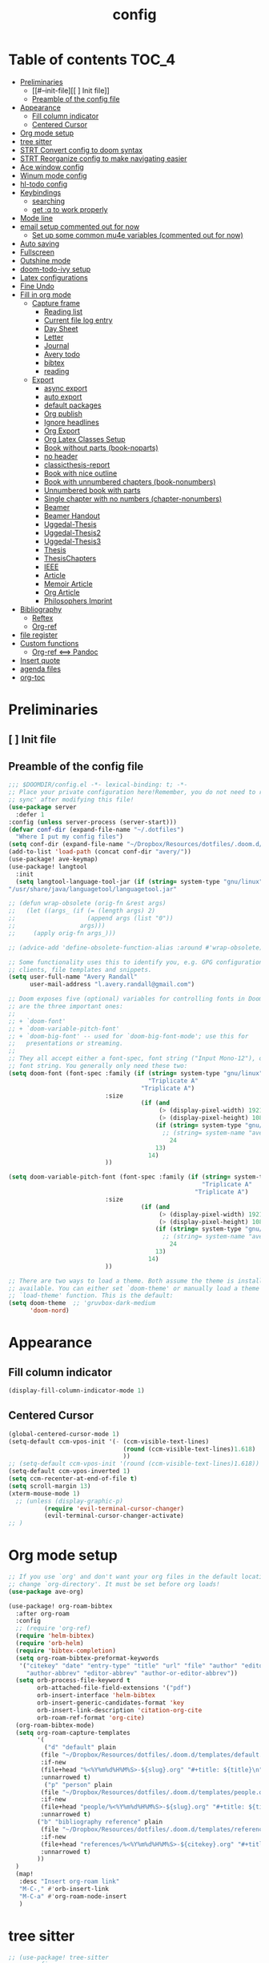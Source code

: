 #+title: config

* Table of contents                                                      :TOC_4:
- [[#preliminaries][Preliminaries]]
  - [[#--init-file][[ ] Init file]]
  - [[#preamble-of-the-config-file][Preamble of the config file]]
- [[#appearance][Appearance]]
  - [[#fill-column-indicator][Fill column indicator]]
  - [[#centered-cursor][Centered Cursor]]
- [[#org-mode-setup][Org mode setup]]
- [[#tree-sitter][tree sitter]]
- [[#strt-convert-config-to-doom-syntax][STRT Convert config to doom syntax]]
- [[#strt-reorganize-config-to-make-navigating-easier][STRT Reorganize config to make navigating easier]]
- [[#ace-window-config][Ace window config]]
- [[#winum-mode-config][Winum mode config]]
- [[#hl-todo-config][hl-todo config]]
- [[#keybindings][Keybindings]]
  - [[#searching][searching]]
  - [[#get-q-to-work-properly][get :q to work properly]]
- [[#mode-line][Mode line]]
- [[#email-setup-commented-out-for-now][email setup commented out for now]]
  - [[#set-up-some-common-mu4e-variables-commented-out-for-now][Set up some common mu4e variables (commented out for now)]]
- [[#auto-saving][Auto saving]]
- [[#fullscreen][Fullscreen]]
- [[#outshine-mode][Outshine mode]]
- [[#doom-todo-ivy-setup][doom-todo-ivy setup]]
- [[#latex-configurations][Latex configurations]]
- [[#fine-undo][Fine Undo]]
- [[#fill-in-org-mode][Fill in org mode]]
  - [[#capture-frame][Capture frame]]
    - [[#reading-list][Reading list]]
    -  [[#current-file-log-entry][Current file log entry]]
    - [[#day-sheet][Day Sheet]]
    - [[#letter][Letter]]
    - [[#journal][Journal]]
    -  [[#avery-todo][Avery todo]]
    -  [[#bibtex][bibtex]]
    -  [[#reading][reading]]
  - [[#export][Export]]
    - [[#async-export][async export]]
    - [[#auto-export][auto export]]
    - [[#default-packages][default packages]]
    - [[#org-publish][Org publish]]
    - [[#ignore-headlines][Ignore headlines]]
    - [[#org-export][Org Export]]
    - [[#org-latex-classes-setup][Org Latex Classes Setup]]
    -  [[#book-without-parts-book-noparts][Book without parts (book-noparts)]]
    - [[#no-header][no header]]
    - [[#classicthesis-report][classicthesis-report]]
    - [[#book-with-nice-outline][Book with nice outline]]
    -  [[#book-with-unnumbered-chapters-book-nonumbers][Book with unnumbered chapters (book-nonumbers)]]
    -  [[#unnumbered-book-with-parts][Unnumbered book with parts]]
    -  [[#single-chapter-with-no-numbers-chapter-nonumbers][Single chapter with no numbers (chapter-nonumbers)]]
    -  [[#beamer][Beamer]]
    -  [[#beamer-handout][Beamer Handout]]
    -  [[#uggedal-thesis][Uggedal-Thesis]]
    -  [[#uggedal-thesis2][Uggedal-Thesis2]]
    -  [[#uggedal-thesis3][Uggedal-Thesis3]]
    -  [[#thesis][Thesis]]
    -  [[#thesischapters][ThesisChapters]]
    -  [[#ieee][IEEE]]
    -  [[#article][Article]]
    -  [[#memoir-article][Memoir Article]]
    -  [[#org-article][Org Article]]
    -  [[#philosophers-imprint][Philosophers Imprint]]
- [[#bibliography][Bibliography]]
  - [[#reftex][Reftex]]
  - [[#org-ref][Org-ref]]
- [[#file-register][file register]]
- [[#custom-functions][Custom functions]]
  - [[#org-ref--pandoc][Org-ref <==> Pandoc]]
- [[#insert-quote][Insert quote]]
- [[#agenda-files][agenda files]]
- [[#org-toc][org-toc]]

* Preliminaries

** [ ] Init file

** Preamble of the config file
#+begin_src emacs-lisp :tangle config.el
;;; $DOOMDIR/config.el -*- lexical-binding: t; -*-
;; Place your private configuration here!Remember, you do not need to run 'doom
;; sync' after modifying this file!
(use-package server
  :defer 1
:config (unless server-process (server-start)))
(defvar conf-dir (expand-file-name "~/.dotfiles")
  "Where I put my config files")
(setq conf-dir (expand-file-name "~/Dropbox/Resources/dotfiles/.doom.d/"))
(add-to-list 'load-path (concat conf-dir "avery/"))
(use-package! ave-keymap)
(use-package! langtool
  :init
  (setq langtool-language-tool-jar (if (string= system-type "gnu/linux")
"/usr/share/java/languagetool/languagetool.jar"                                       "/usr/local/Cellar/languagetool/5.9/libexec/languagetool-commandline.jar" )))

;; (defun wrap-obsolete (orig-fn &rest args)
;;   (let ((args_ (if (= (length args) 2)
;;                    (append args (list "0"))
;;                  args)))
;;     (apply orig-fn args_)))

;; (advice-add 'define-obsolete-function-alias :around #'wrap-obsolete)

;; Some functionality uses this to identify you, e.g. GPG configuration, email
;; clients, file templates and snippets.
(setq user-full-name "Avery Randall"
      user-mail-address "l.avery.randall@gmail.com")

;; Doom exposes five (optional) variables for controlling fonts in Doom. Here
;; are the three important ones:
;;
;; + `doom-font'
;; + `doom-variable-pitch-font'
;; + `doom-big-font' -- used for `doom-big-font-mode'; use this for
;;   presentations or streaming.
;;
;; They all accept either a font-spec, font string ("Input Mono-12"), or xlfd
;; font string. You generally only need these two:
(setq doom-font (font-spec :family (if (string= system-type "gnu/linux")
                                       "Triplicate A"
                                     "Triplicate A")
                           :size
                                     (if (and
                                          (> (display-pixel-width) 1921)
                                          (> (display-pixel-height) 1081))
                                         (if (string= system-type "gnu/linux")
                                           ;; (string= system-name "avery-imac")
                                             24
                                         13)
                                       14)
                           ))

(setq doom-variable-pitch-font (font-spec :family (if (string= system-type "gnu/linux")
                                                      "Triplicate A"
                                                    "Triplicate A")
                           :size
                                     (if (and
                                          (> (display-pixel-width) 1921)
                                          (> (display-pixel-height) 1081))
                                         (if (string= system-type "gnu/linux")
                                           ;; (string= system-name "avery-imac")
                                             24
                                         13)
                                       14)
                           ))

;; There are two ways to load a theme. Both assume the theme is installed and
;; available. You can either set `doom-theme' or manually load a theme with the
;; `load-theme' function. This is the default:
(setq doom-theme  ;; 'gruvbox-dark-medium
      'doom-nord)

#+end_src
* Appearance

** Fill column indicator

#+begin_src emacs-lisp :tangle config.el
(display-fill-column-indicator-mode 1)
#+end_src

** Centered Cursor

#+begin_src emacs-lisp :tangle config.el
(global-centered-cursor-mode 1)
(setq-default ccm-vpos-init '(- (ccm-visible-text-lines)
                                (round (ccm-visible-text-lines)1.618)
                                ))
;; (setq-default ccm-vpos-init '(round (ccm-visible-text-lines)1.618))
(setq-default ccm-vpos-inverted 1)
(setq ccm-recenter-at-end-of-file t)
(setq scroll-margin 13)
(xterm-mouse-mode 1)
  ;; (unless (display-graphic-p)
          (require 'evil-terminal-cursor-changer)
          (evil-terminal-cursor-changer-activate)
;; )
#+end_src

* Org mode setup

#+begin_src emacs-lisp :tangle config.el
;; If you use `org' and don't want your org files in the default location below,
;; change `org-directory'. It must be set before org loads!
(use-package ave-org)

(use-package! org-roam-bibtex
  :after org-roam
  :config
  ;; (require 'org-ref)
  (require 'helm-bibtex)
  (require 'orb-helm)
  (require 'bibtex-completion)
  (setq org-roam-bibtex-preformat-keywords
   '("citekey" "date" "entry-type" "title" "url" "file" "author" "editor" "pdf?" "file" "author-or-editor" "keywords" "year"
     "author-abbrev" "editor-abbrev" "author-or-editor-abbrev"))
  (setq orb-process-file-keyword t
        orb-attached-file-field-extensions '("pdf")
        orb-insert-interface 'helm-bibtex
        orb-insert-generic-candidates-format 'key
        orb-insert-link-description 'citation-org-cite
        orb-roam-ref-format 'org-cite)
  (org-roam-bibtex-mode)
  (setq org-roam-capture-templates
        '(
          ("d" "default" plain
         (file "~/Dropbox/Resources/dotfiles/.doom.d/templates/default.org")
         :if-new
         (file+head "%<%Y%m%d%H%M%S>-${slug}.org" "#+title: ${title}\n")
         :unnarrowed t)
          ("p" "person" plain
         (file "~/Dropbox/Resources/dotfiles/.doom.d/templates/people.org")
         :if-new
         (file+head "people/%<%Y%m%d%H%M%S>-${slug}.org" "#+title: ${title}\n")
         :unnarrowed t)
        ("b" "bibliography reference" plain
         (file "~/Dropbox/Resources/dotfiles/.doom.d/templates/references.org")
         :if-new
         (file+head "references/%<%Y%m%d%H%M%S>-${citekey}.org" "#+title: ${title} by ${author} (${date})\n")
         :unnarrowed t)
        ))
  )
  (map!
   :desc "Insert org-roam link"
   "M-C-," #'orb-insert-link
   "M-C-a" #'org-roam-node-insert
   )
#+end_src

* tree sitter

#+begin_src emacs-lisp :tangle config.el
;; (use-package! tree-sitter
;;   :config
;;   (require 'tree-sitter-langs)
;;   (global-tree-sitter-mode)
;;   (add-hook 'tree-sitter-after-on-hook #'tree-sitter-hl-mode))

;; This determines the style of line numbers in effect. If set to `nil', line
;; numbers are disabled. For relative line numbers, set this to `relative'.
(setq display-line-numbers-type 'relative)

;; Here are some additional functions/macros that could help you configure Doom:
;;
;; - `load!' for loading external *.el files relative to this one
;; - `use-package' for configuring packages
;; - `after!' for running code after a package has loaded
;; - `add-load-path!' for adding directories to the `load-path', relative to
;;   this file. Emacs searches the `load-path' when you load packages with
;;   `require' or `use-package'.
;; - `map!' for binding new keys
;;
;; To get information about any of these functions/macros, move the cursor over
;; the highlighted symbol at press 'K' (non-evil users must press 'C-c g k').
;; This will open documentation for it, including demos of how they are used.
;;
;; You can also try 'gd' (or 'C-c g d') to jump to their definition and see how
;absolute; they are implemented.
#+end_src

* STRT Convert config to doom syntax

#+begin_src emacs-lisp :tangle config.el
#+end_src

* STRT Reorganize config to make navigating easier

#+begin_src emacs-lisp :tangle config.el
#+end_src

* Ace window config

#+begin_src emacs-lisp :tangle config.el
(setq aw-keys '(?y ?h ?e ?a ?t ?n ?r ?r ?p))
#+end_src

* Winum mode config

#+begin_src emacs-lisp :tangle config.el
(use-package! winum
  :commands (winum-mode)
  :config
  (winum-mode))
(map!
 :leader
 "RET" #'jump-to-register
 "1" #'winum-select-window-1
 "2" #'winum-select-window-2
 "3" #'winum-select-window-3
 "4" #'winum-select-window-4
 "5" #'winum-select-window-5
 "6" #'winum-select-window-6
 "7" #'winum-select-window-7
 "8" #'winum-select-window-8
 "9" #'winum-select-window-9
 "0" #'treemacs-select-window)
#+end_src

* hl-todo config

#+begin_src emacs-lisp :tangle config.el
(after! hl-todo
  (setq hl-todo-keyword-faces
        '(;; for tasks and projects that have not yet been started
          ("TODO" warning bold)
          ;; for tasks and projects that have been started
          ("STRT" success bold)
          ("FIXME" error bold)
          ("HACK" font-lock-constant-face bold)
          ("REVIEW" font-lock-keyword-face bold)
          ("NOTE" success bold)
          ("DONE" font-lock-doc-face bold)
          ("DEPRECATED" font-lock-doc-face bold))))
#+end_src

* DONE Keybindings

#+begin_src emacs-lisp :tangle config.el
  (if (string-equal system-type "darwin")
      (setq ns-command-modifier 'meta))
(map! :after evil-org
      :map evil-org-mode-map
      :localleader
 "Ef" #'org-publish-current-file
 "Ep" #'org-publish-current-project
 "Eg" #'send-buffer-professional
 "Ea" #'send-buffer-personal
 "Er" #'export-current-project
 "En" #'export-current-notes)
#+end_src

** searching

#+begin_src emacs-lisp :tangle config.el
(map!
 :nvm
 "s" #'evil-avy-goto-char-2)
(map! :after evil
      :map evil-normal-state-map
      "zs" #'avery-fill-paragraph
      "zq" #'unfill-paragraph
      "j" #'evil-next-visual-line
      "k" #'evil-previous-visual-line
      "<down>" #'evil-next-visual-line
      "<up>" #'evil-previous-visual-line)
(map! :after evil
      :map evil-visual-state-map
      "j" #'evil-next-visual-line
      "k" #'evil-previous-visual-line
      "<down>" #'evil-next-visual-line
      "<up>" #'evil-previous-visual-line)
(map! :after evil-org
      :map evil-org-mode-map
      :nv
      "zs" #'avery-fill-paragraph)
#+end_src

** get :q to work properly

#+begin_src emacs-lisp :tangle config.el
(after! evil-ex
  (evil-ex-define-cmd "q[uit]" 'kill-current-buffer))
#+end_src

* DONE Mode line

#+begin_src emacs-lisp :tangle config.el
(setq display-time-format nil)
(setq display-time-24hr-format t)
(setq display-time-day-and-date t)
(display-time-mode 1)
(use-package! doom-modeline
  :init
  (setq doom-modeline-enable-word-count nil))
;; (display-battery-mode -1)
#+end_src

* DONE email setup commented out for now

#+begin_src emacs-lisp :tangle config.el
(use-package! smtpmail
  :after (:any message sendmail)
  :commands smtpmail-send-it)
(use-package! org-mime
  :after (:any message sendmail)
  :commands org-mime-org-buffer-htmlize)
(after! (smtpmail org-mime)
  (setq send-mail-function  'smtpmail-send-it)

  (defun set-email-personal ()
    (interactive)
    (setq send-mail-function    'smtpmail-send-it
          smtpmail-(set-mark )tp-server  "smtp.gmail.com"
          smtpmail-stream-type  'starttls
          smtpmail-smtp-service 587
          smtpmail-smtp-user "l.avery.randall@gmail.com"
          user-mail-address "l.avery.randall@gmail.com"))
  (defun set-email-professional ()
    (interactive)
    (setq send-mail-function    'smtpmail-send-it
          smtpmail-(set-mark )tp-server  "gator3189.hostgator.com"
          smtpmail-stream-type  'ssl
          smtpmail-smtp-service 465
          smtpmail-smtp-user "avery@gmdcustom.com"
          user-mail-address "avery@gmdcustom.com"))
  (defun send-buffer-professional ()
    (interactive)
    (set-email-professional)
    (org-mime-org-buffer-htmlize))
  (defun send-buffer-personal ()
    (interactive)
    (set-email-personal)
    (org-mime-org-buffer-htmlize)))
#+end_src

** Set up some common mu4e variables (commented out for now)

#+begin_src emacs-lisp :tangle config.el
  ;; (setq mu4e-maildir "~/.mail"
  ;;       mu4e-get-mail-command "offlineimap"
  ;;       mu4e-update-interval 600
  ;;       mu4e-compose-signature-auto-include t
  ;;       mu4e-view-show-images t
  ;;       mu4e-view-show-addresses t)
#+end_src

* DONE Auto saving

#+begin_src emacs-lisp :tangle config.el
  (defun my-save-if-bufferfilename ()
    (if (buffer-file-name)
        (progn
          (save-buffer)
          )
      (message "no file is associated to this buffer: do nothing")))
  (add-hook 'evil-insert-state-exit-hook 'my-save-if-bufferfilename)

#+end_src

* DONE Fullscreen

#+begin_src emacs-lisp :tangle config.el
  (if (string-equal system-type "gnu/linux")
      (add-to-list 'default-frame-alist '(fullscreen . maximized))
;; (add-to-list 'default-frame-alist '(fullscreen . maximized))
    ;; (add-to-list 'default-frame-alist '(fullscreen . fullscreen))
    )

#+end_src

* DONE Outshine mode

#+begin_src emacs-lisp :tangle config.el
(use-package! outshine
  :after (outline)
  :init
  (add-hook 'outline-minor-mode-hook 'outshine-mode))
(after! elisp-mode
   (add-hook 'emacs-lisp-mode-hook 'outline-minor-mode))
#+end_src

* DONE doom-todo-ivy setup

#+begin_src emacs-lisp :tangle config.el
;; (use-package! doom-todo-ivy
;;   :config
;;   (setq doom/ivy-task-tags
;;         '(("FIXME" . error)
;;           ("TODO" . warning)
;;           ("STRT" . success)
;;           ("REVIEW" . font-lock-keyword-face)
;;           ("HACK" . font-lock-constant-face)
;;           ("NOTE" . success)
;;           ("DONE" . font-lock-doc-face)
;;           ("DEPRECATED" . font-lock-doc-face)))
;;   :commands
;;   doom/ivy-tasks)
;; key commands
;; (map!
;;  :after doom-todo-ivy
;;  :leader
;;  "pt" #'ivy-magit-todos)
#+end_src

* DONE Latex configurations

#+begin_src emacs-lisp :tangle config.el
(use-package! ave-tex)
#+end_src

* Fine Undo

#+begin_src emacs-lisp :tangle config.el
  (setq evil-want-fine-undo t)
#+end_src

* Fill in org mode

#+begin_src emacs-lisp :tangle config.el
;; (defun my-set-margins ()
;;   "Set margins in current buffer."
;;   (setq left-margin-width 6))

;; (add-hook 'text-mode-hook 'my-set-margins)
;; (use-package! mixed-pitch
;;   :hook (org-mode . mixed-pitch-mode)
;;   :config
;;   ;; (setq mixed-pitch-face 'variable-pitch)
;;   (setq mixed-pitch-set-height 1)
;;   )
(add-hook 'text-mode-hook
          (lambda ()
            (setq fill-column 80)
            ;; Enable automatic line wrapping at fill column
            (auto-fill-mode 1)
            (visual-fill-column-mode -1)
            (display-fill-column-indicator-mode 1)
            (smartparens-mode 1)
            (show-smartparens-mode -1)))
(use-package! ave-ispell)
(use-package! ave-utils
              :init
  (setq org-fill-by-sentences t)
  (setq avery-wrap-sentences t)
  (setq avery_writinglog "~/Dropbox/logs/writinglog.csv")
            )

;; ;;;;; DONE get smartparens to work
;; (remove-hook! 'org-load-hook
;;              #'+org-init-smartparens-h)

#+end_src

** Capture frame

#+begin_src emacs-lisp :tangle config.el

(after! org (setq +org-capture-frame-parameters
  `((name . "doom-capture")
    (width . 70)
    (height . 25)
    (transient . t)
    ,(if IS-LINUX '(display . ":1"))
    ,(if IS-MAC '(menu-bar-lines . 1)))))
#+end_src

*** Reading list

#+begin_src emacs-lisp :tangle config.el
(after! org
  (defvar +org-capture-reading-notes-file
    "Reading_notes.org")
  (defun +org-capture-reading-notes-file ()
      (expand-file-name +org-capture-reading-notes-file org-directory))
  (defun +org-capture-project-reading-notes-file ()
    (+org--capture-local-root +org-capture-reading-notes-file))
  (add-to-list 'org-capture-templates
          '("pr" "Project-local reading notes" entry  ; {project-root}/Reading_notes.org
           (file+headline +org-capture-project-reading-notes-file "Inbox"))
  (add-to-list 'org-capture-templates
          '("r" "Reading notes" entry  ; {project-root}/Reading_notes.org
           (file+headline +org-capture-reading-notes-file "Inbox")))))
#+end_src

***  Current file log entry

#+begin_src emacs-lisp :tangle config.el
(after! org
  (add-to-list 'org-capture-templates
        '("1" "Current file log entry" plain
           (file+datetree buffer-file-name)
           "\n\n%? " :clock-in :clock-keep))
#+end_src

*** Day Sheet

#+begin_src emacs-lisp :tangle config.el
  (add-to-list 'org-capture-templates
               '("d" "Day Sheet" entry (file+datetree "~/Dropbox/Professional/GMD/Day-Sheets.org")
                 "* Day Sheet %<%A %m/%d/%Y> :ignore:\n:PROPERTIES:\n:EXPORT_FILE_NAME: Sheets/%<%m-%d-%Y>\n:END:
Avery %<%A %m/%d/%Y> %^{First PO}%?\n\n%\\1: \n\nGMD on Site:\n\nNon-GMD on Site:\n\nNotes:" :jump-to-captured nil))
#+end_src

*** Letter

#+begin_src emacs-lisp :tangle config.el
  (add-to-list 'org-capture-templates
               '("l" "letter" entry (file+datetree "~/Dropbox/org/Letters.org")
                 "* Letter to %^{Addressee} %<%A %m/%d/%Y> :ignore:\n:PROPERTIES:\n:EXPORT_FILE_NAME: Letters/%\\1-%<%Y-%m-%d>\n:END:\n%?" :jump-to-captured t))
#+end_src

*** Journal

#+begin_src emacs-lisp :tangle config.el
  (add-to-list 'org-capture-templates
               '("j" "Journal" plain (file+datetree "~/Dropbox/Personal/Journals/Journal.org")
                 "%?\nEntered on %U\n " :jump-to-captured t))
#+end_src

***  Avery todo

#+begin_src emacs-lisp :tangle config.el
  (add-to-list 'org-capture-templates
               '("a" "Avery TODO" entry (file+olp "~/Dropbox/Professional/GMD/Avery-Todo.org" "Tasks" "Current")
                 "* TODO %? \n%i\n %a"))

  ;; (add-to-list 'org-capture-templates
  ;;              '(("p" "Personal TODO" entry (file+olp "~/Dropbox/Agendas/Personal.org" "Inbox")
  ;;                "* TODO %? \n%i\n")))
#+end_src

***  bibtex

#+begin_src emacs-lisp :tangle config.el
  (add-to-list 'org-capture-templates
               '("b" "Bibtex" "* READ %?\n\n%a\n\n%:author (%:year): %:title\n   \
         In %:journal, %:pages."))
#+end_src

***  reading

#+begin_src emacs-lisp :tangle config.el
  ;; (add-to-list 'org-capture-templates
  ;;       '("u" "Reading" entry
  ;;         (file+headline "~/Dropbox/P/Bib/Readinglist.org" "RLIST Inbox")
  ;;         "** %^{Todo state|READ|FIND|PRINT|NOTES} [#%^{Priority|A|B|C}] New Reading Entry %? %^{BIB_TITLE}p %^{BIB_AUTHOR}p %^{BIB_EDITOR}p %^{BIB_YEAR}p %^{CUSTOM_ID}p %^g
  ;;       :PROPERTIES:
  ;;       :BIB_BTYPE: %^{Entry type|book|article|inbook|bookinbook|incollection|suppbook|phdthesis|proceedings|inproceedings|booklet}
  ;;       :ENTERED_ON: %U %(my-org-bibtex-crossref)
  ;;       :END:" :prepend t :jump-to-captured t))
  )
#+end_src

** Export

#+begin_src emacs-lisp :tangle config.el

#+end_src

*** async export

#+begin_src emacs-lisp :tangle config.el
(setq org-export-async-init-file "/Users/avery/Dropbox/Resources/dotfiles/lisp/org-setup.el")
#+end_src

*** auto export

#+begin_src emacs-lisp :tangle config.el
(setq current-notes-file "~/Dropbox/Writing Projects/Property Project/010_Property-Notes.org")
(setq current-project-file "~/Dropbox/Writing Projects/Property Project/100_Property_Project.org")

(setq avery-export-function 'org-latex-export-to-latex)
(defun avery-export-file-async (&optional file async)
  (interactive)
  (save-excursion
    (let* ((target
            (if file file
              (buffer-file-name)))
           (keep (if (get-file-buffer target)
                     t nil)))
      (set-buffer
       (find-file-noselect target))
      (funcall avery-export-function async)
      ;; clean up
      (unless keep (kill-buffer)))))
(defun export-current-notes ()
  (interactive)
 (avery-export-file-async current-notes-file t))
(defun export-current-project ()
    (interactive)
  (avery-export-file-async current-notes-file t))

#+end_src

*** default packages

#+begin_src emacs-lisp :tangle config.el
(use-package! ox-latex
  :after (org ox)
  :commands (org-latex-export-as-latex
             org-latex-export-to-latex
             org-latex-export-to-latex-and-open
             org-latex-export-to-pdf
             org-latex-export-to-pdf-and-open)
  :init
  (setq org-latex-default-packages-alist
      '(("AUTO" "inputenc" t
        ("pdflatex"))
       ("T1,T5" "fontenc" t
        ("pdflatex"))
       ("" "csquotes" t)
       ("vietnamese,english" "babel" t)
       (#1="" "graphicx" t)
       (#1# "grffile" t)
       (#1# "longtable" nil)
       (#1# "wrapfig" nil)
       (#1# "rotating" nil)
       ("normalem" "ulem" t)
       (#1# "amsmath" t)
       (#1# "textcomp" t)
       (#1# "amssymb" t)
       (#1# "capt-of" nil)
       (#1# "hyperref" nil))))
#+end_src

*** Org publish

#+begin_src emacs-lisp :tangle config.el
(use-package! ox-publish
  :after org
  :init
(setq org-publish-project-alist
      '(("Property"
         :base-directory "~/Dropbox/Writing Projects/Property Project/"
         :base-extension "org"
         :recursive t
         :publishing-directory "~/Dropbox/Writing Projects/Property Project/Output/"
         :publishing-function org-latex-publish-to-pdf
         :exclude "\(Output/.*\)\|\(todo.org\)")
        ("Journals"
         :base-directory "~/Dropbox/Personal/Journals/"
         :base-extension "org"
         :publishing-directory "~/Dropbox/Personal/Journals/Pretty/"
         :publishing-function org-latex-publish-to-pdf)
        ("Chapters"
         :base-directory "~/Dropbox/P/Thesis/Chapters/"
         :base-extension "org"
         :publishing-directory "~/Dropbox/P/Thesis/Output/"
         :publishing-function org-latex-publish-to-pdf
         :exclude "^WorkingDraft.org")
        ("Thesis-Simple"
         :base-directory "~/Dropbox/P/Thesis/Chapters/"
         :base-extension "org"
         :publishing-directory "~/Dropbox/P/Thesis/Output/"
         :publishing-function org-latex-publish-to-pdf
         :exclude "[1-5].*")
        ("Chapter-Base"
         :base-directory "~/Dropbox/P/Thesis/Chapters/"
         :base-extension "org"
         :publishing-directory "~/Dropbox/P/Thesis/Chapters/"
         :publishing-function org-latex-publish-to-latex
         :exclude "^WorkingDraft.org")
        ("all"
         :components ("Chapters" "Thesis-Simple"))
        ("Compile-Draft"
         :components ("Chapter-Base" "Thesis-Simple")))))
#+end_src

*** Ignore headlines

#+begin_src emacs-lisp :tangle config.el
(use-package! ox-extra
  :after org
  :config
  (ox-extras-activate '(ignore-headlines)))
#+end_src

*** Org Export

#+begin_src emacs-lisp :tangle config.el

(defvar latex-output-force nil
  "Force latexmk to rerun file.")
(setq org-latex-pdf-process '("latexmk -e \"$pdflatex=q/pdflatex -synctex=1 -interaction=nonstopmode/\" -bibtex -jobname=%o%b -pdf %f" "latexmk -c %f"))
(defun my-toggle-latex-output-force ()
  (interactive)
  (if latex-output-force
      (list (setq latex-output-force nil)
            (message "Latex output now set to standard recompile."))
    (setq latex-output-force t)
    (message "Latex output now set to force recompile."))
  (my-establish-pdf-engine))
(defun my-establish-pdf-engine ()
  (if latex-output-force
      (setq org-latex-pdf-process '("latexmk -gg -e \"$pdflatex=q/pdflatex -synctex=1 -interaction=nonstopmode/\" -bibtex -pdf %f"))
    (setq org-latex-pdf-process '("latexmk -e \"$pdflatex=q/pdflatex -synctex=1 -interaction=nonstopmode/\" -bibtex -pdf %f"))))
#+end_src

*** Org Latex Classes Setup

#+begin_src emacs-lisp :tangle config.el
(after! ox-latex
#+end_src

***  Book without parts (book-noparts)

#+begin_src emacs-lisp :tangle config.el
(add-to-list 'org-latex-classes
               '("book-noparts"
                 "\\documentclass{book}"
                 ("\\chapter{%s}" . "\\chapter*{%s}")
                 ("\\section{%s}" . "\\section*{%s}")
                 ("\\subsection{%s}" . "\\subsection*{%s}")
                 ("\\subsubsection{%s}" . "\\subsubsection*{%s}")
                 ("\\paragraph{%s}" . "\\paragraph*{%s}")
                 ("\\subparagraph{%s}" . "\\subparagraph*{%s}")))
#+end_src

*** no header

#+begin_src emacs-lisp :tangle config.el
(add-to-list 'org-latex-classes
               '("blank"
                 "
 [NO-DEFAULT-PACKAGES]
 [NO-PACKAGES]
"
                 ("\\chapter{%s}" . "\\chapter*{%s}")
                 ("\\section{%s}" . "\\section*{%s}")
                 ("\\subsection{%s}" . "\\subsection*{%s}")
                 ("\\subsubsection{%s}" . "\\subsubsection*{%s}")
                 ("\\paragraph{%s}" . "\\paragraph*{%s}")
                 ("\\subparagraph{%s}" . "\\subparagraph*{%s}")))
#+end_src

*** classicthesis-report

#+begin_src emacs-lisp :tangle config.el
(add-to-list 'org-latex-classes
               '("classicthesis-report"
                 "\\documentclass[]{scrreprt}
 [NO-DEFAULT-PACKAGES]
 [NO-PACKAGES]
"
                 ("\\chapter{%s}" . "\\chapter*{%s}")
                 ("\\section{%s}" . "\\section*{%s}")
                 ("\\subsection{%s}" . "\\subsection*{%s}")
                 ("\\subsubsection{%s}" . "\\subsubsection*{%s}")
                 ("\\paragraph{%s}" . "\\paragraph*{%s}")
                 ("\\subparagraph{%s}" . "\\subparagraph*{%s}")))
#+end_src

*** Book with nice outline

#+begin_src emacs-lisp :tangle config.el
(add-to-list 'org-latex-classes
             '("book-nice-outline"
               "\\documentclass{book}
\\usepackage{unnumberedtotoc}

\\def\\theequation{\\arabic{equation}}                          % 1
\\def\\theIEEEsubequation{\\theequation\\alph{IEEEsubequation}}  % 1a (used only by IEEEtran's IEEEeqnarray)
\\def\\thesection{\\Roman{section}}                             % I
% V1.7, \\mbox prevents breaks around -
\\def\\thesubsection{\\mbox{\\thesection-\\Alph{subsection}}}     % I-A
% V1.7 use I-A1 format used by the IEEE rather than I-A.1
\\def\\thesubsubsection{\\thesubsection\\arabic{subsubsection}}  % I-A1
\\def\\theparagraph{\\thesubsubsection\\alph{paragraph}}         % I-A1a

% From Heiko Oberdiek. Because of the \\mbox in \\thesubsection, we need to
% tell hyperref to disable the \\mbox command when making PDF bookmarks.
% This done already with hyperref.sty version 6.74o and later, but
% it will not hurt to do it here again for users of older versions.
\\@ifundefined{pdfstringdefPreHook}{\\let\\pdfstringdefPreHook\\@empty}{}%
\\g@addto@macro\\pdfstringdefPreHook{\\let\\mbox\\relax}



% Main text forms (how shown in main text headings)
% V1.6, using \\thesection in \\thesectiondis allows changes
% in the former to automatically appear in the latter
  \\def\\thesectiondis{\\thesection.}                   % I.
  \\def\\thesubsectiondis{\\Alph{subsection}.}          % B.
  \\def\\thesubsubsectiondis{\\arabic{subsubsection})}  % 3)
  \\def\\theparagraphdis{\\alph{paragraph})}            % d)
"
               ("\\addchap{%s}" . "\\chapter*{%s}")
               ("\\section{%s}" . "\\section*{%s}")
               ("\\subsection*{%s}" . "\\subsection*{%s}")
               ("\\subsubsection*{%s}" . "\\subsubsection*{%s}")))
#+end_src

***  Book with unnumbered chapters (book-nonumbers)

#+begin_src emacs-lisp :tangle config.el
 (add-to-list 'org-latex-classes
               '("book-nonumbers"
                 "\\documentclass{book}
\\usepackage{unnumberedtotoc}"
                 ("\\addchap{%s}" . "\\chapter*{%s}")
                 ("\\addsec{%s}" . "\\section*{%s}")
                 ("\\subsection*{%s}" . "\\subsection*{%s}")
                 ("\\subsubsection*{%s}" . "\\subsubsection*{%s}")))
(add-to-list 'org-latex-classes
 '("memoir-book"
   "\\documentclass{memoir}"
   ("\\chapter{%s}" . "\\chapter*{%s}")
   ("\\section{%s}" . "\\section*{%s}")
   ("\\subsection*{%s}" . "\\subsection*{%s}")
   ("\\subsubsection*{%s}" . "\\subsubsection*{%s}")))
#+end_src

***  Unnumbered book with parts

#+begin_src emacs-lisp :tangle config.el
(add-to-list 'org-latex-classes
               '("book-withparts-nonumbers"
                 "\\documentclass{book}
\\usepackage{unnumberedtotoc}"
                 ("\\addpart{%s}" . "\\part*{%s}")
                 ("\\addchap{%s}" . "\\chapter*{%s}")
                 ("\\addsec{%s}" . "\\section*{%s}")
                 ("\\subsection*{%s}" . "\\subsection*{%s}")
                 ("\\subsubsection*{%s}" . "\\subsubsection*{%s}")
                 ("\\paragraph*{%s}" . "\\paragraph*{%s}")))
#+end_src

***  Single chapter with no numbers (chapter-nonumbers)

#+begin_src emacs-lisp :tangle config.el
  (add-to-list 'org-latex-classes
               '("chapter-nonumbers"
                 "\\documentclass{book}
\\usepackage{unnumberedtotoc}"
                 ("\\addsec{%s}" . "\\section*{%s}")
                 ("\\subsection{%s}" . "\\subsection*{%s}")
                 ("\\subsubsection{%s}" . "\\subsubsection*{%s}")
                 ("\\paragraph{%s}" . "\\paragraph*{%s}")
                 ("\\subparagraph{%s}" . "\\subparagraph*{%s}")))


#+end_src

***  Beamer

#+begin_src emacs-lisp :tangle config.el
(add-to-list 'org-latex-classes
             '("beamer"
               "\\documentclass\{beamer\}"
               ("\\section\{%s\}" . "\\section*\{%s\}")
               ("\\subsection\{%s\}" . "\\subsection*\{%s\}")
               ("\\subsubsection\{%s\}" . "\\subsubsection*\{%s\}")))
#+end_src

***  Beamer Handout

#+begin_src emacs-lisp :tangle config.el
(add-to-list 'org-latex-classes
             '("beamer-handout"
               "\\documentclass\[handout\]\{beamer\}"
               ("\\section\{%s\}" . "\\section*\{%s\}")
               ("\\subsection\{%s\}" . "\\subsection*\{%s\}")
               ("\\subsubsection\{%s\}" . "\\subsubsection*\{%s\}")))
#+end_src

***  Uggedal-Thesis

#+begin_src emacs-lisp :tangle config.el
(add-to-list 'org-latex-classes
             '("Uggedal-Thesis"
               "\\documentclass[openany, 11pt]{uiothesis}
\\usepackage{color}
\\usepackage{ifoddpage}
\\usepackage{snotez}
\\setsidenotes{text-format =
                \\checkoddpage
        \\ifoddpage
         \\RaggedRight\\footnotesize
        \\else
        \\RaggedLeft\\footnotesize
        \\fi, %footnote=true
}
 [NO-DEFAULT-PACKAGES]
 [PACKAGES]
 [EXTRA]
"
               ("\\part{%s}" . "\\part*{%s}")
               ("\\chapter{%s}" . "\\chapter*{%s}")
               ("\\section{%s}" . "\\section*{%s}")
               ("\\subsection{%s}" . "\\subsection*{%s}")
               ("\\subsubsection{%s}" . "\\subsubsection*{%s}")
               ("\\paragraph{%s}" . "\\paragraph{%s}")))
#+end_src

***  Uggedal-Thesis2

#+begin_src emacs-lisp :tangle config.el
(add-to-list 'org-latex-classes
             '("Uggedal-Thesis2"
               "\\documentclass[openany, 11pt]{uiothesis}
\\usepackage{color}
\\usepackage{ifoddpage}
\\usepackage{snotez}
\\setsidenotes{text-format =
                \\checkoddpage
        \\ifoddpage
         \\RaggedRight\\footnotesize
        \\else
        \\RaggedLeft\\footnotesize
        \\fi, %footnote=true
}
 [NO-DEFAULT-PACKAGES]
 [PACKAGES]
 [EXTRA]
 "
               ("\\chapter{%s}" . "\\chapter*{%s}")
               ("\\section{%s}" . "\\section*{%s}")
               ("\\subsection{%s}" . "\\subsection*{%s}")
               ("\\subsubsection{%s}" . "\\subsubsection*{%s}")
               ("\\paragraph{%s}" . "\\paragraph{%s}")))
#+end_src

***  Uggedal-Thesis3

#+begin_src emacs-lisp :tangle config.el

(add-to-list 'org-latex-classes
             '("Uggedal-Thesis3"
               "\\documentclass[openany, 11pt]{uiothesis}
\\usepackage{color}
\\usepackage{ifoddpage}
\\usepackage{snotez}
\\setsidenotes{text-format =
                \\checkoddpage
        \\ifoddpage
         \\RaggedRight\\footnotesize
        \\else
        \\RaggedLeft\\footnotesize
        \\fi, %footnote=true
}
 [PACKAGES]
 [NO-DEFAULT-PACKAGES]
 [EXTRA]"
               ("\\section{%s}" . "\\section*{%s}")
               ("\\subsection{%s}" . "\\subsection*{%s}")
               ("\\subsubsection{%s}" . "\\subsubsection*{%s}")
               ("\\paragraph{%s}" . "\\paragraph{%s}")))
                                        ; -Thesis
#+end_src

***  Thesis

#+begin_src emacs-lisp :tangle config.el
(add-to-list 'org-latex-classes
             '("Thesis2"
               "\\documentclass[12pt,twoside,openright]{memoir}
\\usepackage{layouts}[2001/04/29]
\\usepackage{glossaries}
\\glstoctrue
\\makeglossaries
\\makeindex
\\stockaiv
\\settrimmedsize{\\stockheight}{\\stockwidth}{*}
\\settrims{0pt}{0pt}
\\setlrmarginsandblock{3cm}{3cm}{*}
\\setulmarginsandblock{3cm}{3cm}{*}
\\setmarginnotes{17pt}{51pt}{\\onelineskip}
\\setheadfoot{\\onelineskip}{2\\onelineskip}
\\setheaderspaces{*}{2\\onelineskip}{*}
\\checkandfixthelayout
\\pagestyle{ruled}
\\headstyles{bringhurst}
\\chapterstyle{thatcher}
\\setlength{\\footmarkwidth}{1.8em}
\\setlength{\\footmarksep}{0em}
\\footmarkstyle{#1\\hfill}
\\addtolength{\\footnotesep}{.5em}
\\usepackage{ifxetex}
\\ifxetex
        \\usepackage{fontspec}
        \\usepackage{xunicode}
        \\defaultfontfeatures{Mapping=tex-text, Numbers={OldStyle}}
        \\setmainfont{Linux Libertine}
        \\setsansfont[Mapping=tex-text]{Linux Biolinum}
        \\setmonofont[Mapping=tex-text,Scale=MatchLowercase]{Linux Libertine Mono O}
        \\usepackage[xetex, colorlinks=true, urlcolor=FireBrick, plainpages=false, pdfpagelabels] {hyperref}
\\else
        \\usepackage[utf8]{inputenc}
        \\usepackage[osf]{mathpazo}
        \\usepackage{courier}
        \\usepackage[T1]{fontenc}
        \\usepackage[colorlinks=true, urlcolor=FireBrick, plainpages=false, pdfpagelabels]{hyperref}
\\fi
\\linespread{1.5}
\\usepackage[german,american]{babel}
\\usepackage{keyval}
\\usepackage{ifthen}
\\usepackage{etoolbox}
\\usepackage[babel=once,english=american]{csquotes}
\\usepackage[notes, strict, backend=bibtex, natbib, bibencoding=inputenc]{/Users/leotr/Documents/MMDMaster/Style_Files/biblatex-chicago}
\\setpnumwidth{2.55em}
\\setrmarg{3.55em}
\\cftsetindents{part}{0em}{3em}
\\cftsetindents{chapter}{0em}{3em}
\\cftsetindents{section}{3em}{3em}
\\cftsetindents{subsection}{4.5em}{3.9em}
\\cftsetindents{subsubsection}{8.4em}{4.8em}
\\cftsetindents{paragraph}{10.7em}{5.7em}
\\cftsetindents{subparagraph}{12.7em}{6.7em}
\\cftsetindents{figure}{0em}{3.0em}
\\cftsetindents{table}{0em}{3.0em}
\\usepackage{fancyvrb}
\\usepackage{graphicx}
\\usepackage{booktabs}
\\usepackage{tabulary}
\\usepackage{xcolor}
\\usepackage{hyperref}
\\usepackage{memhfixc}
\\usepackage{xcolor}
 [NO-DEFAULT-PACKAGES]
 [EXTRA]"
               ("\\chapter{%s}" . "\\chapter*{%s}")
               ("\\section{%s}" . "\\section*{%s}")
               ("\\subsection{%s}" . "\\subsection*{%s}")
               ("\\subsubsection{%s}" . "\\subsubsection*{%s}")))
#+end_src

***  ThesisChapters

#+begin_src emacs-lisp :tangle config.el
(add-to-list 'org-latex-classes
             '("Thesischapters"
               "\\usepackage{layouts}[2001/04/29]
\\usepackage{glossaries}
\\glstoctrue
\\makeglossaries
\\makeindex
\\stockaiv
\\settrimmedsize{\\stockheight}{\\stockwidth}{*}
\\settrims{0pt}{0pt}
\\setlrmarginsandblock{3cm}{3cm}{*}
\\setulmarginsandblock{3cm}{3cm}{*}
\\setmarginnotes{17pt}{51pt}{\\onelineskip}
\\setheaderspaces{*}{2\\onelineskip}{*}
\\checkandfixthelayout
\\pagestyle{ruled}
\\headstyles{bringhurst}
\\chapterstyle{thatcher}
\\setlength{\\footmarkwidth}{1.8em}
\\setlength{\\footmarksep}{0em}
\\footmarkstyle{#1\\hfill}
\\addtolength{\\footnotesep}{.5em}
\\usepackage{ifxetex}
\\ifxetex
        \\usepackage{fontspec}
        \\usepackage{xunicode}
        \\defaultfontfeatures{Mapping=tex-text, Numbers={OldStyle}}
        \\setmainfont{Sorts Mill Goudy}
        \\setsansfont[Mapping=tex-text]{Helvetica}
        \\setmonofont[Mapping=tex-text,Scale=MatchLowercase]{Menlo}
        \\usepackage[xetex, colorlinks=true, urlcolor=FireBrick, plainpages=false, pdfpagelabels] {hyperref}
\\else
        \\usepackage[utf8]{inputenc}
        \\usepackage[osf]{mathpazo}
        \\usepackage{courier}
        \\usepackage[T1]{fontenc}
        \\usepackage[colorlinks=true, urlcolor=FireBrick, plainpages=false, pdfpagelabels] {hyperref}
\\fi
\\linespread{1.5}
\\usepackage[german,american]{babel}
\\usepackage{keyval}
\\usepackage{ifthen}
\\usepackage{etoolbox}
\\usepackage[babel=once,english=american]{csquotes}
\\usepackage[notes, strict, backend=bibtex, natbib, bibencoding=inputenc]{/Users/leotr/Documents/MMDMaster/Style_Files/biblatex-chicago}
\\setpnumwidth{2.55em}
\\setrmarg{3.55em}
\\cftsetindents{part}{0em}{3em}
\\cftsetindents{chapter}{0em}{3em}
\\cftsetindents{section}{3em}{3em}
\\cftsetindents{subsection}{4.5em}{3.9em}
\\cftsetindents{subsubsection}{8.4em}{4.8em}
\\cftsetindents{paragraph}{10.7em}{5.7em}
\\cftsetindents{subparagraph}{12.7em}{6.7em}
\\cftsetindents{figure}{0em}{3.0em}
\\cftsetindents{table}{0em}{3.0em}
\\usepackage{fancyvrb}
\\usepackage{graphicx}
\\usepackage{booktabs}
\\usepackage{tabulary}
\\usepackage{xcolor}
\\usepackage{hyperref}
\\usepackage{memhfixc}
\\usepackage{xcolor}"
               ("\\chapter{%s}" . "\\chapter*{%s}")
               ("\\section{%s}" . "\\section*{%s}")
               ("\\subsection{%s}" . "\\subsection*{%s}")
               ("\\subsubsection{%s}" . "\\subsubsection*{%s}")))
#+END_SRC

***  IEEE

#+BEGIN_SRC EMACS-LISP :TANGLE CONFIG.EL
(add-to-list 'org-latex-classes
             '("IEEE"
               "\\documentclass{IEEEtran}
"
               ("\\section{%s}" . "\\section*{%s}")
               ("\\subsection{%s}" . "\\subsection*{%s}")
               ("\\subsubsection{%s}" . "\\subsubsection*{%s}")
               ("\\paragraph{%s}" . "\\paragraph*{%s}")
               ("\\subparagraph{%s}" . "\\subparagraph*{%s}")))
#+end_src

***  Article

#+begin_src emacs-lisp :tangle config.el
 (add-to-list 'org-latex-classes
             '("article"
               "\\documentclass{article}
\\usepackage[notes, backend=biber, natbib, bibencoding=inputenc, url=false, doi=false, isbn=false]{biblatex-chicago}
\\bibliography{Readinglist.bib, Paperslibrary.bib}
\\usepackage[T1]{fontenc}
\\usepackage{MinionPro}"
               ("\\section{%s}" . "\\section*{%s}")
               ("\\subsection{%s}" . "\\subsection*{%s}")
               ("\\subsubsection{%s}" . "\\subsubsection*{%s}")
               ("\\paragraph{%s}" . "\\paragraph*{%s}")
               ("\\subparagraph{%s}" . "\\subparagraph*{%s}")))
#+end_src

***  Memoir Article

#+begin_src emacs-lisp :tangle config.el
(add-to-list 'org-latex-classes
             '("Memoir-Article"
               "\\documentclass[12pt,twoside,article]{memoir}
 \\usepackage{layouts}[2001/04/29]
 \\counterwithout{section}{chapter}y
 \\usepackage{glossaries}
 \\glstoctrue
 \\makeglossaries
 \\makeindex
 \\stockaiv
\\settrimmedsize{\\stockheight}{\\stockwidth}{*}
\\settrims{0pt}{0pt}
\\setlrmarginsandblock{3cm}{3cm}{*}
\\setulmarginsandblock{3cm}{3cm}{*}
\\setmarginnotes{17pt}{51pt}{\\onelineskip}
\\setheadfoot{\\onelineskip}{2\\onelineskip}
\\setheaderspaces{*}{2\\onelineskip}{*}
\\checkandfixthelayout
\\pagestyle{ruled}
\\headstyles{bringhurst}
\\chapterstyle{thatcher}
\\setlength{\\footmarkwidth}{1.8em}
\\setlength{\\footmarksep}{0em}
\\footmarkstyle{#1\\hfill}
\\addtolength{\\footnotesep}{.5em}
\\usepackage{ifxetex}
\\ifxetex
        \\usepackage{fontspec}
        \\usepackage{xunicode}
        \\defaultfontfeatures{Mapping=tex-text, Numbers={OldStyle}}
        \\setmainfont{Sorts Mill Goudy}
        \\setsansfont[Mapping=tex-text]{Helvetica}
        \\setmonofont[Mapping=tex-text,Scale=MatchLowercase]{Menlo}
        \\usepackage[xetex, colorlinks=true, urlcolor=FireBrick, plainpages=false, pdfpagelabels] {hyperref}
\\else
        \\usepackage[utf8]{inputenc}
        \\usepackage[osf]{mathpazo}
        \\usepackage{courier}
        \\usepackage[T1]{fontenc}
        \\usepackage[colorlinks=true, urlcolor=FireBrick, plainpages=false, pdfpagelabels] {hyperref}
\\fi
\\linespread{1.5}
\\usepackage[german,american]{babel}
\\usepackage{keyval}
\\usepackage{ifthen}
\\usepackage{etoolbox}
\\usepackage[babel=once,english=american]{csquotes}
\\usepackage[notes, strict, backend=bibtex, natbib, bibencoding=inputenc]{/Users/leotr/Documents/MMDMaster/Style_Files/biblatex-chicago}
\\setpnumwidth{2.55em}
\\setrmarg{3.55em}
\\cftsetindents{part}{0em}{3em}
\\cftsetindents{chapter}{0em}{3em}
\\cftsetindents{section}{3em}{3em}
\\cftsetindents{subsection}{4.5em}{3.9em}
\\cftsetindents{subsubsection}{8.4em}{4.8em}
\\cftsetindents{paragraph}{10.7em}{5.7em}
\\cftsetindents{subparagraph}{12.7em}{6.7em}
\\cftsetindents{figure}{0em}{3.0em}
\\cftsetindents{table}{0em}{3.0em}
\\usepackage{fancyvrb}
\\usepackage{graphicx}
\\usepackage{booktabs}
\\usepackage{tabulary}
\\usepackage{xcolor}
\\usepackage{hyperref}
\\usepackage{memhfixc}
\\usepackage{xcolor}"
               ("\\section{%s}" . "\\section*{%s}")
               ("\\subsection{%s}" . "\\subsection*{%s}")
               ("\\subsubsection{%s}" . "\\subsubsection*{%s}")))

(setq org-latex-src-block-backend 'listings)
#+end_src

***  Org Article

#+begin_src emacs-lisp :tangle config.el
(add-to-list 'org-latex-classes
             '("org-article"
               "\\documentclass{org-article}
             [NO-DEFAULT-PACKAGES]
             [PACKAGES]
             [EXTRA]"
               ("\\section{%s}" . "\\section*{%s}")
               ("\\subsection{%s}" . "\\subsection*{%s}")
               ("\\subsubsection{%s}" . "\\subsubsection*{%s}")
               ("\\paragraph{%s}" . "\\paragraph*{%s}")
               ("\\subparagraph{%s}" . "\\subparagraph*{%s}")))
#+end_src

***  Philosophers Imprint

#+begin_src emacs-lisp :tangle config.el
(add-to-list 'org-latex-classes
             '("philosophersimprint"
               "\\documentclass[noflushend]{philosophersimprint}
\\usepackage{opcit,kantlipsum}
\\usepackage{url}
\\usepackage[breaklinks,colorlinks,linkcolor=black,citecolor=black,
            pagecolor=black,urlcolor=black]{hyperref}
[NO-DEFAULT-PACKAGES]
[NO-PACKAGES]

[NO-EXTRA]"
               ("\\section{%s}" . "\\section*{%s}")
               ("\\subsection{%s}" . "\\subsection*{%s}")
               ("\\subsubsection{%s}" . "\\subsubsection*{%s}")
               ("\\paragraph{%s}" . "\\paragraph*{%s}")
               ))

)

#+end_src

* DONE Bibliography

#+begin_src emacs-lisp :tangle config.el
#+end_src

** Reftex

#+begin_src emacs-lisp :tangle config.el
(use-package! pretty-speedbar)
(setq sr-speedbar-right-side nil)
(use-package! reftex
  :after (:any org latex tex-mode)
  :config
(setq reftex-default-bibliography '("~/Dropbox/bib/My-Library.bib")))
(setq bibtex-completion-bibliography '("~/Dropbox/bib/My-Library.bib"))
#+end_src

** Org-ref

#+begin_src emacs-lisp :tangle config.el

(use-package! org-ref
  :after org
  :config
  (setq
   ;; org-ref-bibliography-notes "~/Dropbox/zotfiles/notes.org"
      org-ref-default-bibliography '("~/Dropbox/bib/My-Library.bib")
      org-ref-pdf-directory "~/Dropbox/zotfiles/")
  ;; (setf (cdr (assoc 'org-mode bibtex-completion-format-citation-functions)) 'org-ref-format-citation)
  )
(defvar ave/bib
  nil "A list of local bibliographies")
(setq ave/bib '("~/Dropbox/bib/My-Library.bib"))
(use-package! oc
  :after org
  :config
  (setq
   ;; org-ref-bibliography-notes "~/Dropbox/zotfiles/notes.org"
       org-cite-global-bibliography ave/bib
       citar-bibliography ave/bib

)
  (setf (cdr
         (assoc 'org-mode bibtex-completion-format-citation-functions))
        'bibtex-completion-format-citation-org-cite)
)
(use-package! citar
  :after oc
  :config
  (setq
       org-cite-global-bibliography  ave/bib
       )
)


#+end_src

* file register

#+begin_src emacs-lisp :tangle config.el
  (set-register ?j (cons 'file "~/Dropbox/Personal/Journals/Journal.org"))
  (set-register ?c (cons 'file "~/Dropbox/Writing Projects/Buddhistmoralphil.org"))
  (set-register ?b (cons 'file "~/Dropbox/Personal/Journals/Buddhism.Spirituality.org"))
  (set-register ?r (cons 'file "~/Dropbox/Writing Projects/Property Project/101_A_reasonable_pluralism.org"))
  (set-register ?p (cons 'file "~/Dropbox/Essays/An_analysis_of_private_property/An_analysis_of_private_property.tex"))
  (set-register ?s (cons 'file "~/Dropbox/Writing Projects/Poems.org"))
  (set-register ?o (cons 'file "~/Dropbox/Writing Projects/Property Project/Notes/outline.org"))
  (set-register ?l (cons 'file "~/Dropbox/P/Logs/Writinglog.csv"))
  (set-register ?e (cons 'file "~/Dropbox/Resources/dotfiles/.spacemacs"))
  (set-register ?d (cons 'file "~/Dropbox/Professional/GMD/Day-Sheets.org"))
  (set-register ?g (cons 'file "~/Dropbox/Professional/GMD/Knack-Lists.org"))
  (set-register ?t (cons 'file "~/Dropbox/Agendas/Personal.org"))
(set-register ?n (cons 'file "~/Dropbox/org/notes.org"))
  (set-register ?w (cons 'file "~/Dropbox/Writing Projects/Essay-Ideas.org"))
#+end_src

* Custom functions

#+begin_src emacs-lisp :tangle config.el
#+end_src

** Org-ref <==> Pandoc

#+begin_src emacs-lisp :tangle config.el
  (defun avery-org-ref-to-pandoc ()
    (interactive)
    (if (re-search-forward "\\[\\[MCS:\\(\\(autocites\\)\\|\\(parencites\\)\\)\\]\\[\\((\\|\\*\\)\\]\\]\\[\\[MC:\\(.*?\\)\\(\\]\\[\\)" nil 1)
        (let ((key (match-string-no-properties 5)) replacement)
          (if (match-string 2)
              (setq replacement (concat "[[ACTs:" key "][("))
            (setq replacement (concat "[[PSCs:" key "][(")))
          (let ((orig (match-string-no-properties 0)))
            (if (y-or-n-p (concat "Replace " orig "with " replacement "? "))
                (replace-match replacement))))))
#+end_src

* Insert quote

#+begin_src emacs-lisp :tangle config.el
  (defun current-line-empty-p ()
    (save-excursion
      (beginning-of-line)
      (looking-at "[[:space:]]*$")))
  (defun avery-clean-quote ()
    (interactive)
    (with-temp-buffer
      (evil-paste-after 1)
       (let* ((no-wordbreak
            (replace-regexp-in-string "­[ \n]*" "" (buffer-string)))
           (no-newlines
            (replace-regexp-in-string " *\n *" " " no-wordbreak))
           (no-hidden
               (replace-regexp-in-string "\ufeff\\|\u200b\\|\u200f\\|\u202e\\|\u200e\\|\ufffc" "" no-newlines))
           (no-thinspace
            (replace-regexp-in-string " " " " no-hidden))
           (no-initial-spaces
            (replace-regexp-in-string "\\` *" "" no-thinspace))
           (no-final-spaces
            (replace-regexp-in-string " *\\'" "" no-initial-spaces))
           (convert-en-dash
            (replace-regexp-in-string "–" "--" no-final-spaces))
           (convert-em-dash
            (replace-regexp-in-string "—" "---" convert-en-dash))
           (convert-single-quotes
            (replace-regexp-in-string "‘\\|’\\|’" "'" convert-em-dash))
           (convert-double-quotes
            (replace-regexp-in-string "“\\|”" "\"" convert-single-quotes)))
      (replace-regexp-in-string "" "" convert-double-quotes))))
  (defun avery-clean-quote2 ()
    (interactive)
    (with-temp-buffer
      (evil-paste-after 1)
       (let* ((no-wordbreak
            (replace-regexp-in-string "­[ \n]*" "" (buffer-string)))
           (no-hidden
               (replace-regexp-in-string "\ufeff\\|\u200b\\|\u200f\\|\u202e\\|\u200e\\|\ufffc" "" no-wordbreak))
           (no-thinspace
            (replace-regexp-in-string " " " " no-hidden))
           (no-initial-spaces
            (replace-regexp-in-string "\\` *" "" no-thinspace))
           (no-final-spaces
            (replace-regexp-in-string " *\\'" "" no-initial-spaces))
           (convert-en-dash
            (replace-regexp-in-string "–" "--" no-final-spaces))
           (convert-em-dash
            (replace-regexp-in-string "—" "---" convert-en-dash))
           (convert-single-quotes
            (replace-regexp-in-string "‘\\|’\\|’" "'" convert-em-dash))
           (convert-double-quotes
            (replace-regexp-in-string "“\\|”" "\"" convert-single-quotes)))
      (replace-regexp-in-string "" "" convert-double-quotes))))
  (defun avery-reverse-quotes (quotation)
    (let* ((trick
            (replace-regexp-in-string "\"" "&&&" quotation))
           (step
            (replace-regexp-in-string "'" "\"" trick)))
      (replace-regexp-in-string "&&&" "'" step)))
  (defun avery-insert-quote ()
    (interactive)
    (unless (current-line-empty-p)
      (unless (or (eolp) (save-excursion (looking-at ".? *$")))
        (unless (looking-at " ") (search-forward-regexp " \\|$" (+ 2 (point)) t))
        (save-excursion (newline-and-indent)))
      ;; (let ((evil-auto-indent nil))
      ;;   (evil-open-below 1))
      (unless (looking-at " ") (search-forward-regexp " \\|$" (+ 1 (point)) t))
      (newline))
      (forward-line 0)
    (save-excursion
      (insert "  #+BEGIN_QUOTE\n\n  #+END_QUOTE"))
    (forward-line)
    (beginning-of-line)
    (insert "  " (avery-clean-quote) " ")
    (save-excursion (org-cite-insert nil))
    (org-fill-paragraph))
(defun avery-clean-buffer ()
  (interactive)
  (kill-region (point-min) (point-max))
  (insert (avery-clean-quote2)))
(defun avery-clean-insert ()
  (interactive)
  (insert (avery-clean-quote2)))
  (defun avery-insert-short-quote ()
    (interactive)
    (unless (looking-at " \\|\\w") (forward-char))
    (insert " \"" (avery-reverse-quotes (avery-clean-quote)) "\" ")
    (save-excursion
      (insert " "))
    (org-ref-helm-insert-cite-link)
    (org-fill-paragraph))

  (defun avery-insert-quote-simple ()
    (interactive)
    (unless (looking-at " \\|\\w") (forward-char))
    (insert " \"" (avery-clean-quote) "\" ")
    (fill-paragraph))
(map!
 :map evil-org-mode-map

 (:leader
 "iq" nil
 (:prefix "iq"
 "q" #'avery-insert-quote
 "s" #'avery-insert-short-quote
 "r" #'avery-insert-quote-simple)))
  ;; (spacemacs/set-leader-keys-for-major-mode 'org-mode "iq" 'avery-insert-quote)
  ;; (spacemacs/set-leader-keys-for-major-mode 'org-mode "ir" 'avery-insert-short-quote)
  ;; (spacemacs/set-leader-keys-for-major-mode 'org-mode "iu" 'avery-insert-quote-simple)
#+end_src

* agenda files

#+begin_src emacs-lisp :tangle config.el

(setq org-agenda-files
         '("~/Dropbox/Personal/2022-2023/"
         "~/Dropbox/Resources/dotfiles/.doom.d/"
         "~/Dropbox/Essays/Without/org/"))

#+end_src

* org-toc

#+begin_src emacs-lisp :tangle config.el
(use-package! toc-org
  :commands (toc-org-insert-toc toc-org-mode)
  :after (any: org markdown-mode)
  :config
  (add-hook 'org-mode-hook 'toc-org-mode)
  ;; enable in markdown, too
  (add-hook 'markdown-mode-hook 'toc-org-mode))
(after! markdown-mode
  (define-key markdown-mode-map (kbd "\C-c\C-o") 'toc-org-markdown-follow-thing-at-point)
(warn "toc-org not found"))
#+end_src
